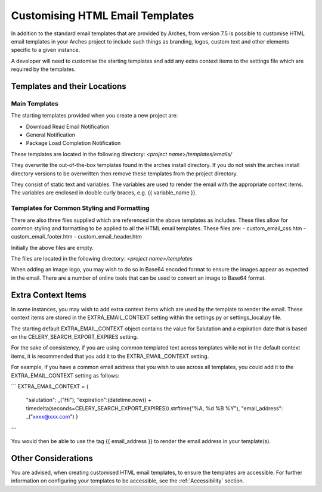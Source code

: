 ##################################
Customising HTML Email Templates
##################################

In addition to the standard email templates that are provided by Arches, from version 7.5 is possible to customise HTML email templates in your Arches project to include such things as branding, logos, custom text and other elements specific to a given instance.

A developer will need to customise the starting templates and add any extra context items to the settings file which are required by the templates.



Templates and their Locations
=============================

Main Templates
---------------

The starting templates provided when you create a new project are:

- Download Read Email Notification
- General Notification
- Package Load Completion Notification

These templates are located in the following directory:
`<project name>/templates/emails/`

They overwrite the out-of-the-box templates found in the arches install directory.  If you do not wish the arches install directory versions to be overwritten then remove these templates from the project directory.

They consist of static text and variables.  The variables are used to render the email with the appropriate context items.  The variables are enclosed in double curly braces, e.g. {{ variable_name }}.


Templates for Common Styling and Formatting
--------------------------------------------

There are also three files supplied which are referenced in the above templates as includes.  These files allow for common styling and formatting to be applied to all the HTML email templates.  These files are:
- custom_email_css.htm
- custom_email_footer.htm
- custom_email_header.htm

Initially the above files are empty.

The files are located in the following directory:
`<project name>/templates`

When adding an image logo, you may wish to do so in Base64 encoded format to ensure the images appear as expected in the email.  There are a number of online tools that can be used to convert an image to Base64 format.



Extra Context Items
=============================

In some instances, you may wish to add extra context items which are used by the template to render the email.  These context items are stored in the EXTRA_EMAIL_CONTEXT setting within the settings.py or settings_local.py file.

The starting default EXTRA_EMAIL_CONTEXT object contains the value for Salutation and a expiration date that is based on the CELERY_SEARCH_EXPORT_EXPIRES setting.

For the sake of consistency, if you are using common templated text across templates while not in the default context items, it is recommended that you add it to the EXTRA_EMAIL_CONTEXT setting.

For example, if you have a common email address that you wish to use across all templates, you could add it to the EXTRA_EMAIL_CONTEXT setting as follows:

```
EXTRA_EMAIL_CONTEXT = {
        "salutation": _("Hi"),
        "expiration":(datetime.now() + timedelta(seconds=CELERY_SEARCH_EXPORT_EXPIRES)).strftime("%A, %d %B %Y"),
        "email_address": _("xxxx@xxx.com")
        }
```

You would then be able to use the tag {{ email_address }} to render the email address in your template(s).


Other Considerations
=============================

You are advised, when creating customised HTML email templates, to ensure the templates are accessible.  For further information on configuring your templates to be accessible, see the :ref:`Accessibility` section.

